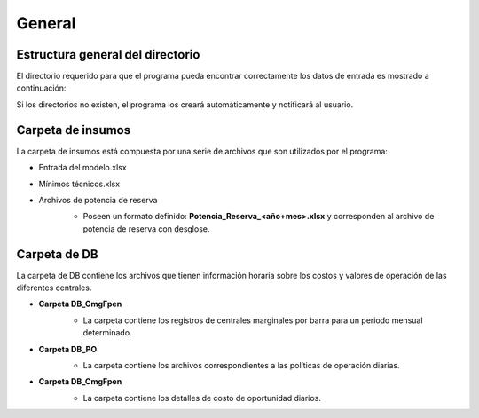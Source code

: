 General
============================

Estructura general del directorio
____________________________________

El directorio requerido para que el programa pueda encontrar correctamente los datos de entrada es mostrado a continuación:

.. drawio-image:: ./drawios/Mapas.drawio
   :format: png
   :page-index: 0
   :export-scale: 150

Si los directorios no existen, el programa los creará automáticamente y notificará al usuario.

Carpeta de insumos
____________________
La carpeta de insumos está compuesta por una serie de archivos que son utilizados por el programa:

* Entrada del modelo.xlsx
* Mínimos técnicos.xlsx
* Archivos de potencia de reserva
   - Poseen un formato definido: **Potencia_Reserva_<año+mes>.xlsx** y corresponden al archivo de potencia de reserva con desglose.

   .. image:: images/Insumos.jpg
      :align: center
      :alt: Alternative text

Carpeta de DB
________________

La carpeta de DB contiene los archivos que tienen información horaria sobre los costos y valores de operación de las diferentes centrales.

- **Carpeta DB_CmgFpen**
   - La carpeta contiene los registros de centrales marginales por barra para un periodo mensual determinado.

   .. image:: images/RegistroCXBarras.jpg
      :align: center
      :alt: Alternative text

- **Carpeta DB_PO**
   - La carpeta contiene los archivos correspondientes a las políticas de operación diarias.

   .. image:: images/POs.jpg
      :align: center
      :alt: Alternative text

- **Carpeta DB_CmgFpen**
   - La carpeta contiene los detalles de costo de oportunidad diarios.

   .. image:: images/CCOs.jpg
      :align: center
      :alt: Alternative text
